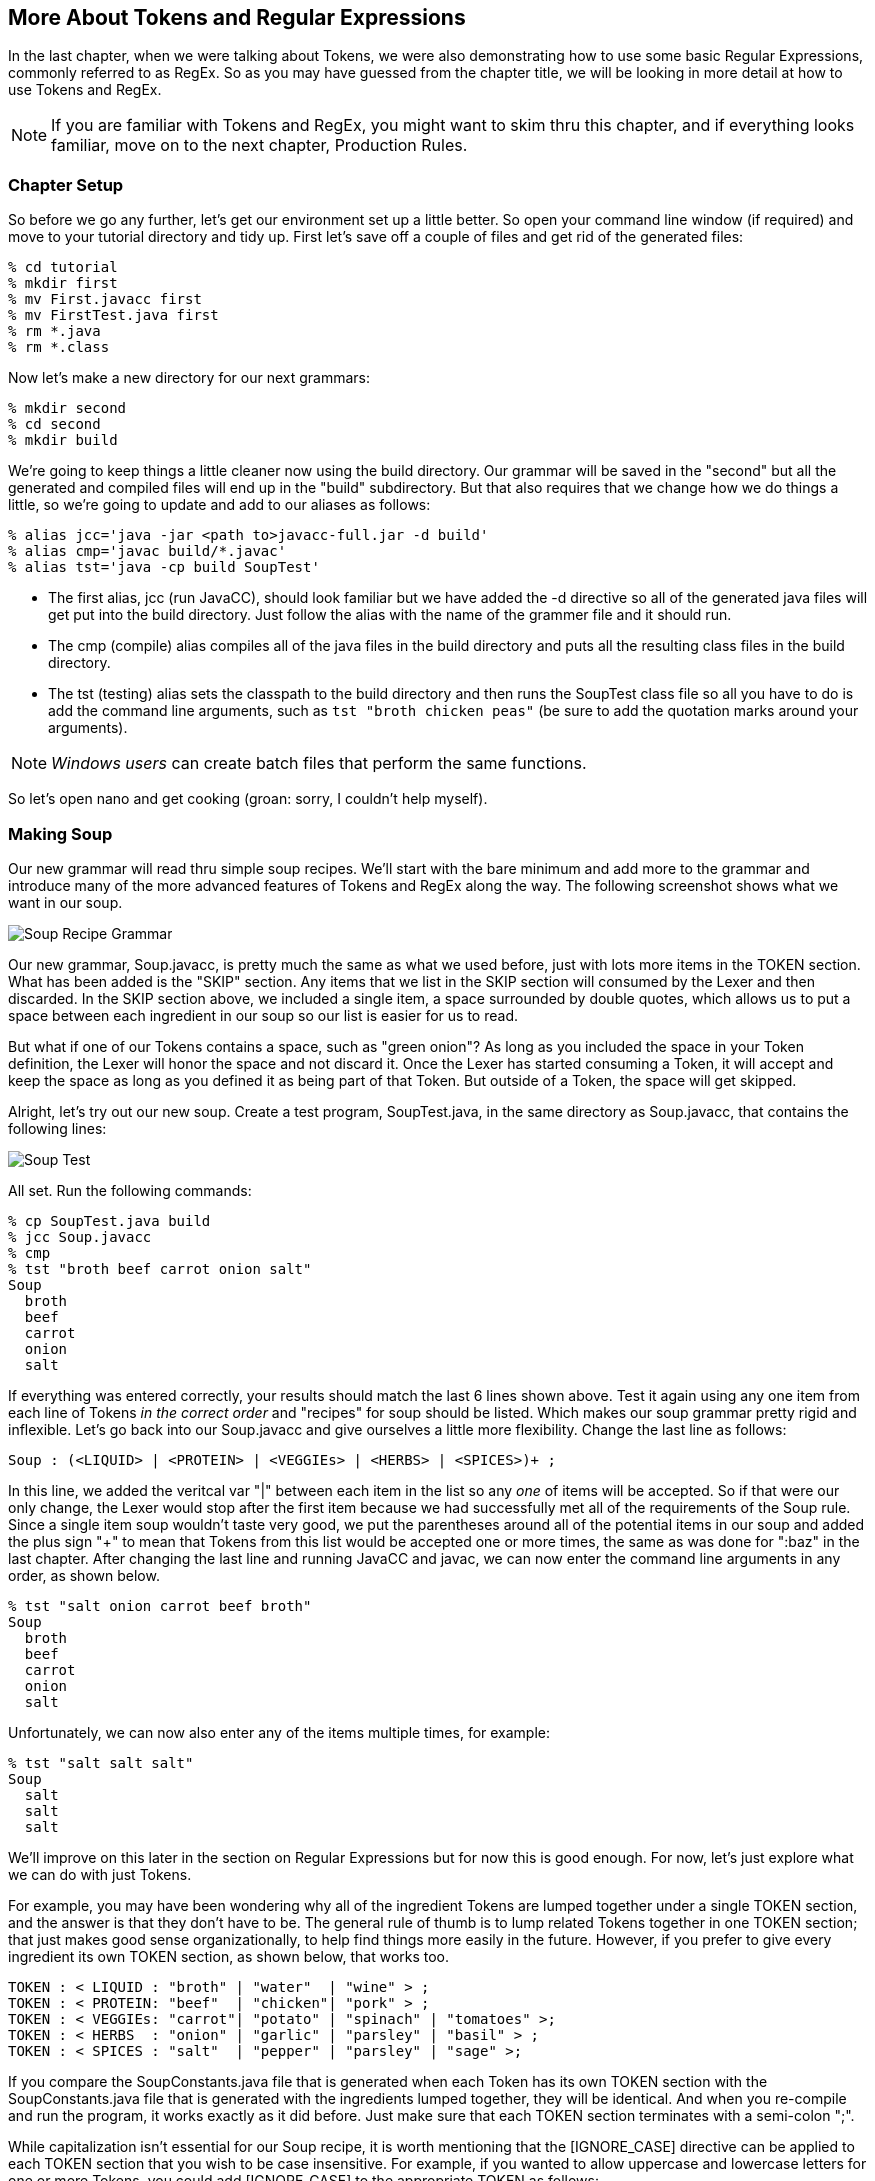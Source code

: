 :imagesdir: ./images
== More About Tokens and Regular Expressions
In the last chapter, when we were talking about Tokens, we were also demonstrating how to use some basic Regular Expressions, commonly referred to as RegEx. So as you may have guessed from the chapter title, we will be looking in more detail at how to use Tokens and RegEx. 

NOTE: If you are familiar with Tokens and RegEx, you might want to skim thru this chapter, and if everything looks familiar, move on to the next chapter, Production Rules. 

=== Chapter Setup

So before we go any further, let's get our environment set up a little better. So open your command line window (if required) and move to your tutorial directory and tidy up. First let's save off a couple of files and get rid of the generated files:

    % cd tutorial
    % mkdir first
    % mv First.javacc first
    % mv FirstTest.java first
    % rm *.java
    % rm *.class

Now let's make a new directory for our next grammars:

    % mkdir second
    % cd second
    % mkdir build

We're going to keep things a little cleaner now using the build directory. Our grammar will be saved in the "second" but all the generated and compiled files will end up in the "build" subdirectory. But that also requires that we change how we do things a little, so we're going to update and add to our aliases as follows:

    % alias jcc='java -jar <path to>javacc-full.jar -d build'
    % alias cmp='javac build/*.javac'
    % alias tst='java -cp build SoupTest'

* The first alias, jcc (run JavaCC), should look familiar but we have added the -d directive so all of the generated java files will get put into the build directory. Just follow the alias with the name of the grammer file and it should run.
* The cmp (compile) alias compiles all of the java files in the build directory and puts all the resulting class files in the build directory. 
* The tst (testing) alias sets the classpath to the build directory and then runs the SoupTest class file so all you have to do is add the command line arguments, such as `tst "broth chicken peas"` (be sure to add the quotation marks around your arguments).

NOTE: _Windows users_ can create batch files that perform the same functions.

So let's open nano and get cooking (groan: sorry, I couldn't help myself).

=== Making Soup
Our new grammar will read thru simple soup recipes. We'll start with the bare minimum and add more to the grammar and introduce many of the more advanced features of Tokens and RegEx along the way. The following screenshot shows what we want in our soup.

image:3soupjavaccScreenshot1.jpg[Soup Recipe Grammar]

Our new grammar, Soup.javacc, is pretty much the same as what we used before, just with lots more items in the TOKEN section. What has been added is the "SKIP" section. Any items that we list in the SKIP section will consumed by the Lexer and then discarded. In the SKIP section above, we included a single item, a space surrounded by double quotes, which allows us to put a space between each ingredient in our soup so our list is easier for us to read.

But what if one of our Tokens contains a space, such as "green onion"? As long as you included the space in your Token definition, the Lexer will honor the space and not discard it. Once the Lexer has started consuming a Token, it will accept and keep the space as long as you defined it as being part of that Token. But outside of a Token, the space will get skipped.

Alright, let's try out our new soup. Create a test program, SoupTest.java, in the same directory as Soup.javacc, that contains the following lines:

image:3souptestScreenshot1.jpg[Soup Test]

All set. Run the following commands:

    % cp SoupTest.java build
    % jcc Soup.javacc
    % cmp
    % tst "broth beef carrot onion salt"
    Soup
      broth
      beef
      carrot
      onion
      salt

If everything was entered correctly, your results should match the last 6 lines shown above. Test it again using any one item from each line of Tokens _in the correct order_ and "recipes" for soup should be listed. Which makes our soup grammar pretty rigid and inflexible. Let's go back into our Soup.javacc and give ourselves a little more flexibility. Change the last line as follows:

    Soup : (<LIQUID> | <PROTEIN> | <VEGGIEs> | <HERBS> | <SPICES>)+ ;

In this line, we added the veritcal var "|" between each item in the list so any _one_ of items will be accepted. So if that were our only change, the Lexer would stop after the first item because we had successfully met all of the requirements of the Soup rule. Since a single item soup wouldn't taste very good, we put the parentheses around all of the potential items in our soup and added the plus sign "+" to mean that Tokens from this list would be accepted one or more times, the same as was done for ":baz" in the last chapter. After changing the last line and running JavaCC and javac, we can now enter the command line arguments in any order, as shown below.

    % tst "salt onion carrot beef broth"
    Soup
      broth
      beef
      carrot
      onion
      salt

Unfortunately, we can now also enter any of the items multiple times, for example:

    % tst "salt salt salt"
    Soup
      salt
      salt
      salt

We'll improve on this later in the section on Regular Expressions but for now this is good enough. For now, let's just explore what we can do with just Tokens.

For example, you may have been wondering why all of the ingredient Tokens are lumped together under a single TOKEN section, and the answer is that they don't have to be. The general rule of thumb is to lump related Tokens together in one TOKEN section; that just makes good sense organizationally, to help find things more easily in the future. However, if you prefer to give every ingredient its own TOKEN section, as shown below, that works too.

    TOKEN : < LIQUID : "broth" | "water"  | "wine" > ;
    TOKEN : < PROTEIN: "beef"  | "chicken"| "pork" > ;
    TOKEN : < VEGGIEs: "carrot"| "potato" | "spinach" | "tomatoes" >;
    TOKEN : < HERBS  : "onion" | "garlic" | "parsley" | "basil" > ;
    TOKEN : < SPICES : "salt"  | "pepper" | "parsley" | "sage" >;

If you compare the SoupConstants.java file that is generated when each Token has its own TOKEN section with the SoupConstants.java file that is generated with the ingredients lumped together, they will be identical. And when you re-compile and run the program, it works exactly as it did before. Just make sure that each TOKEN section terminates with a semi-colon ";".

While capitalization isn't essential for our Soup recipe, it is worth mentioning that the [IGNORE_CASE] directive can be applied to each TOKEN section that you wish to be case insensitive. For example, if you wanted to allow uppercase and lowercase letters for one or more Tokens, you could add [IGNORE_CASE] to the appropriate TOKEN as follows:

    TOKEN [IGNORE_CASE] : < PROTEIN: "beef"  | "chicken"| "pork" > ;

When you re-run JavaCC, re-compile, and then run the program, you'll find that "bEEf" and "ChIcKeN" and "poRK" will be accepted but using a capital letter in any of the other tokens will fail. Which could suggest a possible grouping strategy for your tokens; Tokens that you want to be case insensitive would be grouped together into a single TOKEN section with the [IGNORE_CASE] declaration while all the other Tokens would be grouped based on their relationship to other similar tokens.

The true power of Tokens comes when you combine Tokens with Regular Expressions, as the next section will demonstrate.